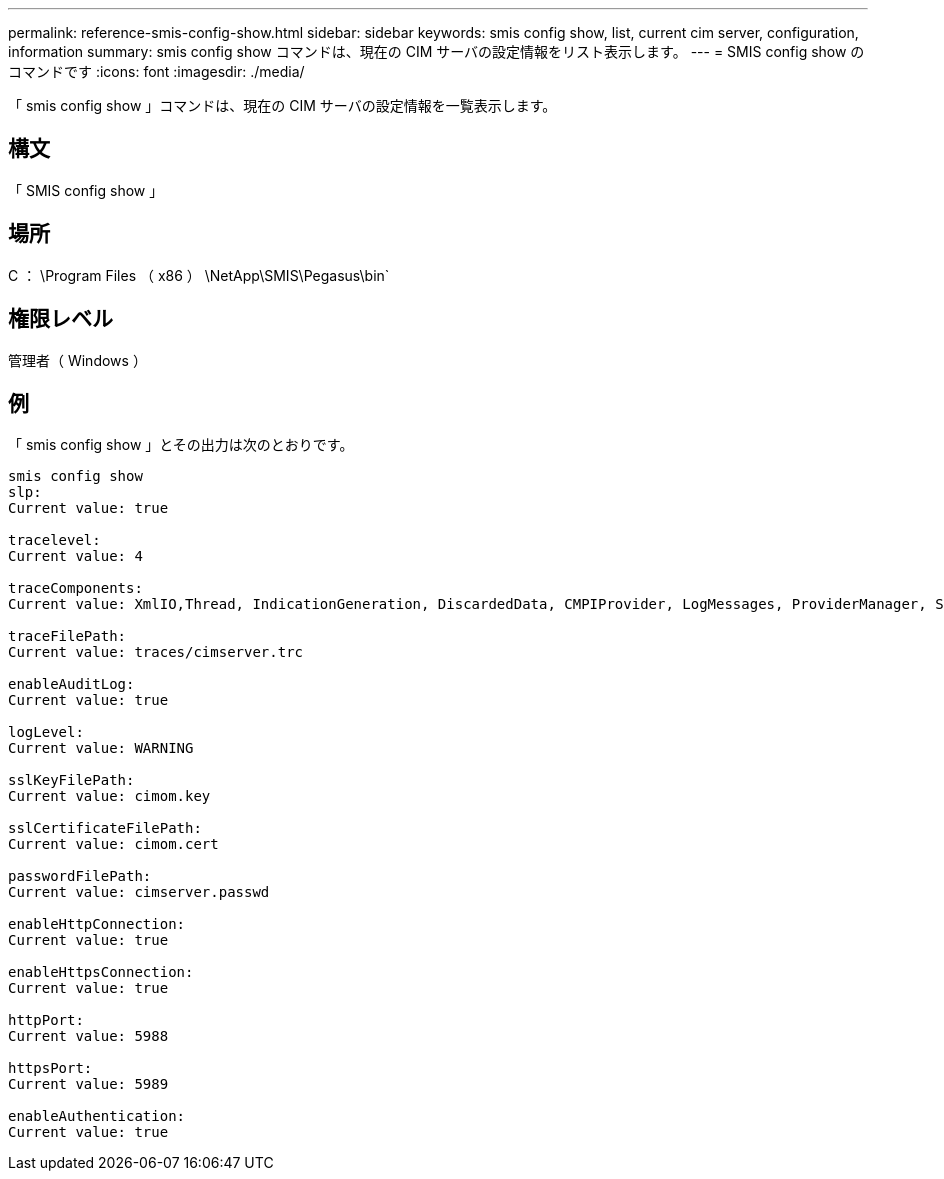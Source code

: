 ---
permalink: reference-smis-config-show.html 
sidebar: sidebar 
keywords: smis config show, list, current cim server, configuration, information 
summary: smis config show コマンドは、現在の CIM サーバの設定情報をリスト表示します。 
---
= SMIS config show のコマンドです
:icons: font
:imagesdir: ./media/


[role="lead"]
「 smis config show 」コマンドは、現在の CIM サーバの設定情報を一覧表示します。



== 構文

「 SMIS config show 」



== 場所

C ： \Program Files （ x86 ） \NetApp\SMIS\Pegasus\bin`



== 権限レベル

管理者（ Windows ）



== 例

「 smis config show 」とその出力は次のとおりです。

[listing]
----
smis config show
slp:
Current value: true

tracelevel:
Current value: 4

traceComponents:
Current value: XmlIO,Thread, IndicationGeneration, DiscardedData, CMPIProvider, LogMessages, ProviderManager, SSL, Authentication, Authorization

traceFilePath:
Current value: traces/cimserver.trc

enableAuditLog:
Current value: true

logLevel:
Current value: WARNING

sslKeyFilePath:
Current value: cimom.key

sslCertificateFilePath:
Current value: cimom.cert

passwordFilePath:
Current value: cimserver.passwd

enableHttpConnection:
Current value: true

enableHttpsConnection:
Current value: true

httpPort:
Current value: 5988

httpsPort:
Current value: 5989

enableAuthentication:
Current value: true
----